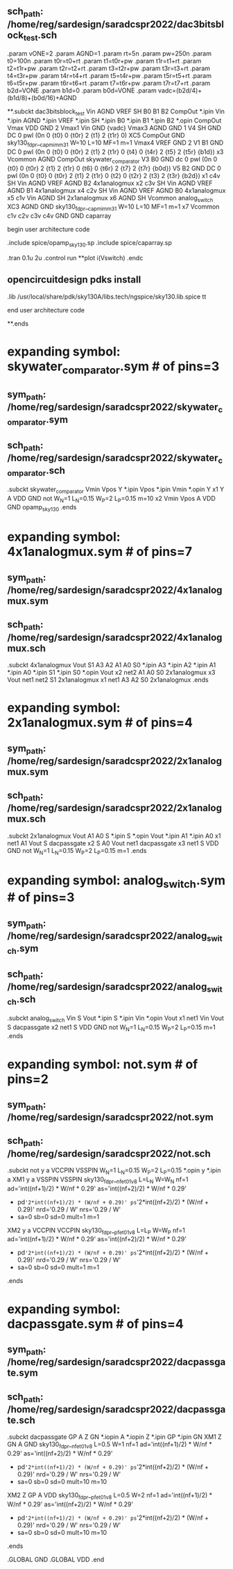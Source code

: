 ** sch_path: /home/reg/sardesign/saradcspr2022/dac3bitsblock_test.sch


.param vONE=2
.param AGND=1
.param rt=5n
.param pw=250n
.param t0=100n
.param t0r=t0+rt
.param t1=t0r+pw
.param t1r=t1+rt
.param t2=t1r+pw
.param t2r=t2+rt
.param t3=t2r+pw
.param t3r=t3+rt
.param t4=t3r+pw
.param t4r=t4+rt
.param t5=t4r+pw
.param t5r=t5+rt
.param t6=t5r+pw
.param t6r=t6+rt
.param t7=t6r+pw
.param t7r=t7+rt
.param b2d=VONE
.param b1d=0
.param b0d=VONE
.param vadc=(b2d/4)+(b1d/8)+(b0d/16)+AGND



**.subckt dac3bitsblock_test Vin AGND VREF SH B0 B1 B2 CompOut
*.ipin Vin
*.ipin AGND
*.ipin VREF
*.ipin SH
*.ipin B0
*.ipin B1
*.ipin B2
*.opin CompOut
Vmax VDD GND 2
Vmax1 Vin GND {vadc}
Vmax3 AGND GND 1
V4 SH GND DC 0 pwl (0n 0 {t0} 0 {t0r} 2 {t1} 2 {t1r} 0)
XC5 CompOut GND sky130_fd_pr__cap_mim_m3_1 W=10 L=10 MF=1 m=1
Vmax4 VREF GND 2
V1 B1 GND DC 0 pwl (0n 0 {t0} 0 {t0r} 2 {t1} 2 {t1r} 0 {t4} 0 {t4r} 2 {t5} 2 {t5r} {b1d})
x3 Vcommon AGND CompOut skywater_comparator
V3 B0 GND dc 0 pwl (0n 0 {t0} 0 {t0r} 2 {t1} 2 {t1r} 0 {t6} 0 {t6r} 2 {t7} 2 {t7r} {b0d})
V5 B2 GND DC 0 pwl (0n 0 {t0} 0 {t0r} 2 {t1} 2 {t1r} 0 {t2} 0 {t2r} 2 {t3} 2 {t3r} {b2d})
x1 c4v SH Vin AGND VREF AGND B2 4x1analogmux
x2 c3v SH Vin AGND VREF AGND B1 4x1analogmux
x4 c2v SH Vin AGND VREF AGND B0 4x1analogmux
x5 c1v Vin AGND SH 2x1analogmux
x6 AGND SH Vcommon analog_switch
XC3 AGND GND sky130_fd_pr__cap_mim_m3_1 W=10 L=10 MF=1 m=1
x7 Vcommon c1v c2v c3v c4v GND GND caparray
**** begin user architecture code


.include spice/opamp_sky130.sp
.include spice/caparray.sp

.tran 0.1u 2u
.control
run
**plot i(Vswitch)
.endc



** opencircuitdesign pdks install
.lib /usr/local/share/pdk/sky130A/libs.tech/ngspice/sky130.lib.spice tt


**** end user architecture code
**.ends

* expanding   symbol:  skywater_comparator.sym # of pins=3
** sym_path: /home/reg/sardesign/saradcspr2022/skywater_comparator.sym
** sch_path: /home/reg/sardesign/saradcspr2022/skywater_comparator.sch
.subckt skywater_comparator  Vmin Vpos Y
*.ipin Vpos
*.ipin Vmin
*.opin Y
x1 Y A VDD GND not W_N=1 L_N=0.15 W_P=2 L_P=0.15 m=10
x2 Vmin Vpos A VDD GND opamp_sky130
.ends


* expanding   symbol:  4x1analogmux.sym # of pins=7
** sym_path: /home/reg/sardesign/saradcspr2022/4x1analogmux.sym
** sch_path: /home/reg/sardesign/saradcspr2022/4x1analogmux.sch
.subckt 4x1analogmux  Vout S1 A3 A2 A1 A0 S0
*.ipin A3
*.ipin A2
*.ipin A1
*.ipin A0
*.ipin S1
*.ipin S0
*.opin Vout
x2 net2 A1 A0 S0 2x1analogmux
x3 Vout net1 net2 S1 2x1analogmux
x1 net1 A3 A2 S0 2x1analogmux
.ends


* expanding   symbol:  2x1analogmux.sym # of pins=4
** sym_path: /home/reg/sardesign/saradcspr2022/2x1analogmux.sym
** sch_path: /home/reg/sardesign/saradcspr2022/2x1analogmux.sch
.subckt 2x1analogmux  Vout A1 A0 S
*.ipin S
*.opin Vout
*.ipin A1
*.ipin A0
x1 net1 A1 Vout S dacpassgate
x2 S A0 Vout net1 dacpassgate
x3 net1 S VDD GND not W_N=1 L_N=0.15 W_P=2 L_P=0.15 m=1
.ends


* expanding   symbol:  analog_switch.sym # of pins=3
** sym_path: /home/reg/sardesign/saradcspr2022/analog_switch.sym
** sch_path: /home/reg/sardesign/saradcspr2022/analog_switch.sch
.subckt analog_switch  Vin S Vout
*.ipin S
*.ipin Vin
*.opin Vout
x1 net1 Vin Vout S dacpassgate
x2 net1 S VDD GND not W_N=1 L_N=0.15 W_P=2 L_P=0.15 m=1
.ends


* expanding   symbol:  not.sym # of pins=2
** sym_path: /home/reg/sardesign/saradcspr2022/not.sym
** sch_path: /home/reg/sardesign/saradcspr2022/not.sch
.subckt not  y a  VCCPIN  VSSPIN      W_N=1 L_N=0.15 W_P=2 L_P=0.15
*.opin y
*.ipin a
XM1 y a VSSPIN VSSPIN sky130_fd_pr__nfet_01v8 L=L_N W=W_N nf=1 ad='int((nf+1)/2) * W/nf * 0.29' as='int((nf+2)/2) * W/nf * 0.29'
+ pd='2*int((nf+1)/2) * (W/nf + 0.29)' ps='2*int((nf+2)/2) * (W/nf + 0.29)' nrd='0.29 / W' nrs='0.29 / W'
+ sa=0 sb=0 sd=0 mult=1 m=1
XM2 y a VCCPIN VCCPIN sky130_fd_pr__pfet_01v8 L=L_P W=W_P nf=1 ad='int((nf+1)/2) * W/nf * 0.29' as='int((nf+2)/2) * W/nf * 0.29'
+ pd='2*int((nf+1)/2) * (W/nf + 0.29)' ps='2*int((nf+2)/2) * (W/nf + 0.29)' nrd='0.29 / W' nrs='0.29 / W'
+ sa=0 sb=0 sd=0 mult=1 m=1
.ends


* expanding   symbol:  dacpassgate.sym # of pins=4
** sym_path: /home/reg/sardesign/saradcspr2022/dacpassgate.sym
** sch_path: /home/reg/sardesign/saradcspr2022/dacpassgate.sch
.subckt dacpassgate  GP A Z GN
*.iopin A
*.iopin Z
*.ipin GP
*.ipin GN
XM1 Z GN A GND sky130_fd_pr__nfet_01v8 L=0.5 W=1 nf=1 ad='int((nf+1)/2) * W/nf * 0.29' as='int((nf+2)/2) * W/nf * 0.29'
+ pd='2*int((nf+1)/2) * (W/nf + 0.29)' ps='2*int((nf+2)/2) * (W/nf + 0.29)' nrd='0.29 / W' nrs='0.29 / W'
+ sa=0 sb=0 sd=0 mult=10 m=10
XM2 Z GP A VDD sky130_fd_pr__pfet_01v8 L=0.5 W=2 nf=1 ad='int((nf+1)/2) * W/nf * 0.29' as='int((nf+2)/2) * W/nf * 0.29'
+ pd='2*int((nf+1)/2) * (W/nf + 0.29)' ps='2*int((nf+2)/2) * (W/nf + 0.29)' nrd='0.29 / W' nrs='0.29 / W'
+ sa=0 sb=0 sd=0 mult=10 m=10
.ends

.GLOBAL GND
.GLOBAL VDD
.end
